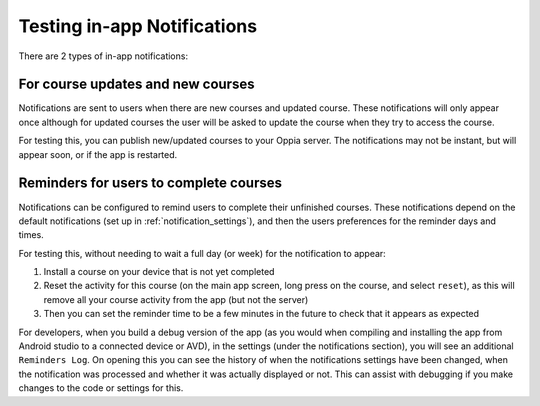 Testing in-app Notifications
=============================

There are 2 types of in-app notifications:

For course updates and new courses
------------------------------------------------------

Notifications are sent to users when there are new courses and updated course. 
These notifications will only appear once although for updated courses the user
will be asked to update the course when they try to access the course.

For testing this, you can publish new/updated courses to your Oppia server. The 
notifications may not be instant, but will appear soon, or if the app is
restarted.

Reminders for users to complete courses
------------------------------------------

Notifications can be configured to remind users to complete their unfinished
courses. These notifications depend on the default notifications (set up in 
:ref:`notification_settings`), and then the users preferences for the reminder
days and times.

For testing this, without needing to wait a full day (or week) for the 
notification to appear:

#. Install a course on your device that is not yet completed
#. Reset the activity for this course (on the main app screen, long press on the 
   course, and select ``reset``), as this will remove all your course activity 
   from the app (but not the server)
#. Then you can set the reminder time to be a few minutes in the future to check
   that it appears as expected
   
.. note:
   These notifications might get shown a few minutes after the set time, eg if 
   set to 11:00, the notification might actually appear at 11:04. This is 
   because Android might process the notification slightly later if there are 
   other processes that are still running, this helps Android to optimise 
   performance and save battery.
   
For developers, when you build a debug version of the app (as you would when 
compiling and installing the app from Android studio to a connected device or 
AVD), in the settings (under the notifications section), you will see an 
additional ``Reminders Log``. On opening this you can see the history of when 
the notifications settings have been changed, when the notification was 
processed and whether it was actually displayed or not. This can assist with 
debugging if you make changes to the code or settings for this.
   